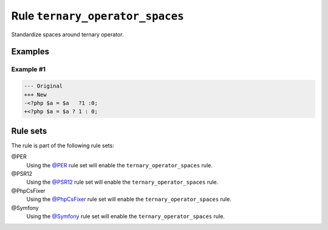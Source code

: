================================
Rule ``ternary_operator_spaces``
================================

Standardize spaces around ternary operator.

Examples
--------

Example #1
~~~~~~~~~~

.. code-block:: diff

   --- Original
   +++ New
   -<?php $a = $a   ?1 :0;
   +<?php $a = $a ? 1 : 0;

Rule sets
---------

The rule is part of the following rule sets:

@PER
  Using the `@PER <./../../ruleSets/PER.rst>`_ rule set will enable the ``ternary_operator_spaces`` rule.

@PSR12
  Using the `@PSR12 <./../../ruleSets/PSR12.rst>`_ rule set will enable the ``ternary_operator_spaces`` rule.

@PhpCsFixer
  Using the `@PhpCsFixer <./../../ruleSets/PhpCsFixer.rst>`_ rule set will enable the ``ternary_operator_spaces`` rule.

@Symfony
  Using the `@Symfony <./../../ruleSets/Symfony.rst>`_ rule set will enable the ``ternary_operator_spaces`` rule.
